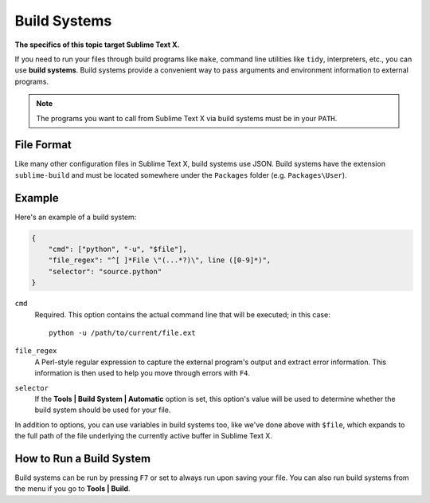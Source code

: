 Build Systems
=============

**The specifics of this topic target Sublime Text X.**

.. seealso::

   :doc:`Reference for build systems <../reference/build_systems>`
        Complete documentation on all available options, variables, etc.

If you need to run your files through build programs like ``make``, command line
utilities like ``tidy``, interpreters, etc., you can use **build systems**.
Build systems provide a convenient way to pass arguments and environment information
to external programs.

.. note::
    The programs you want to call from Sublime Text X via build systems must be
    in your ``PATH``.

File Format
***********

Like many other configuration files in Sublime Text X, build systems use JSON.
Build systems have the extension ``sublime-build`` and must be located somewhere
under the ``Packages`` folder (e.g. ``Packages\User``).

Example
*******

Here's an example of a build system:

.. code-block:: js

    {
        "cmd": ["python", "-u", "$file"],
        "file_regex": "^[ ]*File \"(...*?)\", line ([0-9]*)",
        "selector": "source.python"
    }

``cmd``
    Required. This option contains the actual command line that will be executed;
    in this case::

        python -u /path/to/current/file.ext

``file_regex``
    A Perl-style regular expression to capture the external program's output and
    extract error information. This information is then used to help you move
    through errors with ``F4``.

``selector``
    If the **Tools | Build System | Automatic** option is set, this option's value
    will be used to determine whether the build system should be used for your file.

.. XXX What's the name of the option for Tools | Build System Automatic?

In addition to options, you can use variables in build systems too, like we've
done above with ``$file``, which expands to the full path of the file underlying
the currently active buffer in Sublime Text X.

How to Run a Build System
*************************

Build systems can be run by pressing ``F7`` or set to always run upon saving your file.
You can also run build systems from the menu if you go to **Tools | Build**.
